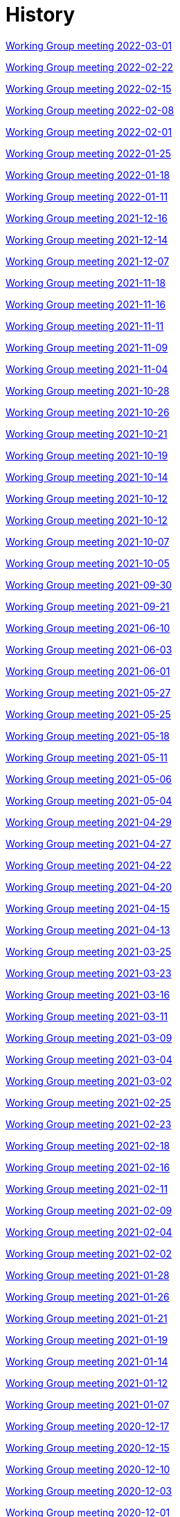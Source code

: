 = History

xref:notes/2022-03-01-wgm.adoc[Working Group meeting 2022-03-01]

xref:notes/2022-02-22-wgm.adoc[Working Group meeting 2022-02-22]

xref:notes/2022-02-15-wgm.adoc[Working Group meeting 2022-02-15]

xref:notes/2022-02-08-wgm.adoc[Working Group meeting 2022-02-08]

xref:notes/2022-02-01-wgm.adoc[Working Group meeting 2022-02-01]

xref:notes/2022-01-25-wgm.adoc[Working Group meeting 2022-01-25]

xref:notes/2022-01-18-wgm.adoc[Working Group meeting 2022-01-18]

xref:notes/2022-01-11-wgm.adoc[Working Group meeting 2022-01-11]

xref:notes/2021-12-16-wgm.adoc[Working Group meeting 2021-12-16]

xref:notes/2021-12-14-wgm.adoc[Working Group meeting 2021-12-14]

xref:notes/2021-12-07-wgm.adoc[Working Group meeting 2021-12-07]

xref:notes/2021-11-18-wgm.adoc[Working Group meeting 2021-11-18]

xref:notes/2021-11-16-wgm.adoc[Working Group meeting 2021-11-16]

xref:notes/2021-11-11-wgm.adoc[Working Group meeting 2021-11-11]

xref:notes/2021-11-09-wgm.adoc[Working Group meeting 2021-11-09]

xref:notes/2021-11-04-wgm.adoc[Working Group meeting 2021-11-04]

xref:notes/2021-10-28-wgm.adoc[Working Group meeting 2021-10-28]

xref:notes/2021-10-26-wgm.adoc[Working Group meeting 2021-10-26]

xref:notes/2021-10-21-wgm.adoc[Working Group meeting 2021-10-21]

xref:notes/2021-10-19-wgm.adoc[Working Group meeting 2021-10-19]

xref:notes/2021-10-14-wgm.adoc[Working Group meeting 2021-10-14]

xref:notes/2021-10-12-wgm.adoc[Working Group meeting 2021-10-12]

xref:notes/2021-10-12-wgm.adoc[Working Group meeting 2021-10-12]

xref:notes/2021-10-07-wgm.adoc[Working Group meeting 2021-10-07]

xref:notes/2021-10-05-wgm.adoc[Working Group meeting 2021-10-05]

xref:notes/2021-09-30-wgm.adoc[Working Group meeting 2021-09-30]

xref:notes/2021-09-21-wgm.adoc[Working Group meeting 2021-09-21]

xref:notes/2021-06-10-wgm.adoc[Working Group meeting 2021-06-10]

xref:notes/2021-06-03-wgm.adoc[Working Group meeting 2021-06-03]

xref:notes/2021-06-10-wgm.adoc[Working Group meeting 2021-06-01]

xref:notes/2021-05-27-wgm.adoc[Working Group meeting 2021-05-27]

xref:notes/2021-05-25-wgm.adoc[Working Group meeting 2021-05-25]

xref:notes/2021-05-18-wgm.adoc[Working Group meeting 2021-05-18]

xref:notes/2021-05-11-wgm.adoc[Working Group meeting 2021-05-11]

xref:notes/2021-05-06-wgm.adoc[Working Group meeting 2021-05-06]

xref:notes/2021-05-04-wgm.adoc[Working Group meeting 2021-05-04]

xref:notes/2021-04-29-wgm.adoc[Working Group meeting 2021-04-29]

xref:notes/2021-04-27-wgm.adoc[Working Group meeting 2021-04-27]

xref:notes/2021-04-22-wgm.adoc[Working Group meeting 2021-04-22]

xref:notes/2021-04-20-wgm.adoc[Working Group meeting 2021-04-20]

xref:notes/2021-04-15-wgm.adoc[Working Group meeting 2021-04-15]

xref:notes/2021-04-13-wgm.adoc[Working Group meeting 2021-04-13]

xref:notes/2021-03-25-wgm.adoc[Working Group meeting 2021-03-25]

xref:notes/2021-03-23-wgm.adoc[Working Group meeting 2021-03-23]

xref:notes/2021-03-16-wgm.adoc[Working Group meeting 2021-03-16]

xref:notes/2021-03-11-wgm.adoc[Working Group meeting 2021-03-11]

xref:notes/2021-03-09-wgm.adoc[Working Group meeting 2021-03-09]

xref:notes/2021-03-04-wgm.adoc[Working Group meeting 2021-03-04]

xref:notes/2021-03-02-wgm.adoc[Working Group meeting 2021-03-02]

xref:notes/2021-02-25-wgm.adoc[Working Group meeting 2021-02-25]

xref:notes/2021-02-23-wgm.adoc[Working Group meeting 2021-02-23]

xref:notes/2021-02-18-wgm.adoc[Working Group meeting 2021-02-18]

xref:notes/2021-02-16-wgm.adoc[Working Group meeting 2021-02-16]

xref:notes/2021-02-11-wgm.adoc[Working Group meeting 2021-02-11]

xref:notes/2021-02-09-wgm.adoc[Working Group meeting 2021-02-09]

xref:notes/2021-02-04-wgm.adoc[Working Group meeting 2021-02-04]

xref:notes/2021-02-02-wgm.adoc[Working Group meeting 2021-02-02]

xref:notes/2021-01-28-wgm.adoc[Working Group meeting 2021-01-28]

xref:notes/2021-01-26-wgm.adoc[Working Group meeting 2021-01-26]

xref:notes/2021-01-21-wgm.adoc[Working Group meeting 2021-01-21]

xref:notes/2021-01-19-wgm.adoc[Working Group meeting 2021-01-19]

xref:notes/2021-01-14-wgm.adoc[Working Group meeting 2021-01-14]

xref:notes/2021-01-12-wgm.adoc[Working Group meeting 2021-01-12]

xref:notes/2021-01-07-wgm.adoc[Working Group meeting 2021-01-07]

xref:notes/2020-12-17-wgm.adoc[Working Group meeting 2020-12-17]

xref:notes/2020-12-15-wgm.adoc[Working Group meeting 2020-12-15]

xref:notes/2020-12-10-wgm.adoc[Working Group meeting 2020-12-10]

xref:notes/2020-12-03-wgm.adoc[Working Group meeting 2020-12-03]

xref:notes/2020-12-01-wgm.adoc[Working Group meeting 2020-12-01]

xref:notes/2020-11-26-wgm.adoc[Working Group meeting 2020-11-26]

xref:notes/2020-11-24-wgm.adoc[Working Group meeting 2020-11-24]

xref:notes/2020-11-19-wgm.adoc[Working Group meeting 2020-11-19]

xref:notes/2020-11-17-wgm.adoc[Working Group meeting 2020-11-17]

xref:notes/2020-11-12-wgm.adoc[Working Group meeting 2020-11-12]

xref:notes/2020-11-10-wgm.adoc[Working Group meeting 2020-11-10]

xref:notes/2020-11-05-wgm.adoc[Working Group meeting 2020-11-05]

xref:notes/2020-11-03-wgm.adoc[Working Group meeting 2020-11-03]

xref:notes/2020-10-29-wgm.adoc[Working Group meeting 2020-10-29]

xref:notes/2020-10-27-wgm.adoc[Working Group meeting 2020-10-27]

xref:notes/2020-10-22-wgm.adoc[Working Group meeting 2020-10-22]

xref:notes/2020-10-20-wgm.adoc[Working Group meeting 2020-10-20]

xref:notes/2020-10-15-wgm.adoc[Working Group meeting 2020-10-15]

xref:notes/2020-10-13-wgm.adoc[Working Group meeting 2020-10-13]

xref:notes/2020-10-08-wgm.adoc[Working Group meeting 2020-10-08]

xref:notes/2020-10-06-wgm.adoc[Working Group meeting 2020-10-06]

xref:notes/2020-10-01-wgm.adoc[Working Group meeting 2020-10-01]

xref:notes/2020-09-29-wgm.adoc[Working Group meeting 2020-09-29]

xref:notes/2020-09-22-wgm.adoc[Working Group meeting 2020-09-22]

xref:notes/2020-09-17-wgm.adoc[Working Group meeting 2020-09-17]

xref:notes/2020-09-15-wgm.adoc[Working Group meeting 2020-09-15]

xref:notes/2020-09-10-wgm.adoc[Working Group meeting 2020-09-10]

xref:notes/2020-09-08-wgm.adoc[Working Group meeting 2020-09-08]

xref:notes/2020-09-08-wgm-tc440.adoc[Working Group and TC 440 meeting 2020-09-08]

xref:notes/2020-09-03-wgm.adoc[Working Group meeting 2020-09-03]

xref:notes/2020-09-01-wgm.adoc[Working Group meeting 2020-09-01]

xref:notes/2020-07-30-wgm.adoc[Working Group meeting 2020-07-30]

xref:notes/2020-07-28-wgm.adoc[Working Group meeting 2020-07-28]

xref:notes/2020-07-23-wgm.adoc[Working Group meeting 2020-07-23]

xref:notes/2020-07-16-wgm.adoc[Working Group meeting 2020-07-16, 2020-07-14, 2020-07-09, 2020-07-07]

xref:notes/2020-07-02-wgm.adoc[Working Group meeting 2020-07-02]

xref:notes/2020-06-30-wgm.adoc[Working Group meeting 2020-06-30]

xref:notes/2020-06-25-wgm.adoc[Working Group meeting 2020-06-25]

xref:notes/2020-06-18-wgm.adoc[Working Group meeting 2020-06-18]

xref:notes/2020-06-11-wgm.adoc[Working Group meeting 2020-06-11, 2020-06-09]

xref:notes/2020-06-04-wgm.adoc[Working Group meeting 2020-06-04]

xref:notes/2020-06-02-wgm.adoc[Working Group meeting 2020-06-02]

xref:notes/2020-05-28-wgm.adoc[Working Group meeting 2020-05-28]

xref:notes/2020-05-26-wgm.adoc[Working Group meeting 2020-05-26, 2020-05-19]

xref:notes/2020-05-14-wgm.adoc[Working Group meeting 2020-05-14]

xref:notes/2020-05-12-wgm.adoc[Working Group meeting 2020-05-12]

xref:notes/2020-05-07-wgm.adoc[Working Group meeting 2020-05-07, 2020-05-05]

xref:notes/2020-04-30-wgm.adoc[Working Group meeting 2020-04-30]

xref:notes/2020-04-28-wgm.adoc[Working Group meeting 2020-04-28]

xref:notes/2020-04-23-wgm.adoc[Working Group meeting 2020-04-23]

xref:notes/2020-04-21-wgm.adoc[Working Group meeting 2020-04-21]

xref:notes/2020-04-17-wgm.adoc[Working Group meeting 2020-04-17, 2020-04-16, 2020-04-15, 2020-04-14]

xref:notes/2020-04-07-wgm.adoc[Working Group meeting 2020-04-07]

xref:notes/2020-04-02-wgm.adoc[Working Group meeting 2020-04-02, 2020-03-31]

xref:notes/2020-03-26-wgm.adoc[Working Group meeting 2020-03-26, 2020-03-24]

xref:notes/2020-03-19-wgm.adoc[Working Group meeting 2020-03-19]

xref:notes/2020-03-17-wgm.adoc[Working Group meeting 2020-03-17]

xref:notes/2020-03-12-wgm.adoc[Working Group meeting 2020-03-12]

xref:notes/2020-03-10-wgm.adoc[Working Group meeting 2020-03-10]

xref:notes/2020-03-05-wgm.adoc[Working Group meeting 2020-03-05]

xref:notes/2020-03-03-wgm.adoc[Working Group meeting 2020-03-03]

xref:notes/2020-02-27-wgm.adoc[Working Group meeting 2020-02-27]

xref:notes/2020-02-26-wgm.adoc[Working Group meeting 2020-02-26]

xref:notes/2020-02-25-wgm.adoc[Working Group meeting 2020-02-25]

xref:notes/2020-02-20-wgm.adoc[Working Group meeting 2020-02-20]

xref:notes/2020-02-13-wgm.adoc[Working Group meeting 2020-02-13]

xref:notes/2020-02-11-wgm.adoc[Working Group meeting 2020-02-11]

xref:notes/2020-02-06-wgm.adoc[Working Group meeting 2020-02-06, 2020-02-04]

xref:notes/2020-01-30-wgm.adoc[Working Group meeting 2020-01-30]

xref:notes/2020-01-28-wgm.adoc[Working Group meeting 2020-01-28]

xref:notes/2020-01-21-wgm.adoc[Working Group meeting 2020-01-21]

xref:notes/2020-01-16-wgm.adoc[Working Group meeting 2020-01-16]

xref:notes/2020-01-14-wgm.adoc[Working Group meeting 2020-01-14]

xref:notes/2020-01-09-wgm.adoc[Working Group meeting 2020-01-09]

xref:notes/2020-01-07-wgm.adoc[Working Group meeting 2020-01-07]

xref:notes/2019-12-19-wgm.adoc[Working Group meeting 2019-12-19]

xref:notes/2019-12-17-wgm.adoc[Working Group meeting 2019-12-17]

xref:notes/2019-12-12-wgm.adoc[Working Group meeting 2019-12-12]

xref:notes/2019-12-10-wgm.adoc[Working Group meeting 2019-12-10]

xref:notes/2019-12-05-wgm.adoc[Working Group meeting 2019-12-05]

xref:notes/2019-12-03-wgm.adoc[Working Group meeting 2019-12-03]

xref:notes/2019-11-28-wgm.adoc[Working Group meeting 2019-11-28]

xref:notes/2019-11-26-wgm.adoc[Working Group meeting 2019-11-26]

xref:notes/2019-11-22-wgm.adoc[Working Group meeting 2019-11-22]

xref:notes/2019-11-21-wgm.adoc[Working Group meeting 2019-11-21]

xref:notes/2019-11-12-wgm.adoc[Working Group meeting 2019-11-12]

xref:notes/2019-11-11-wgm.adoc[Working Group meeting 2019-11-11]

xref:notes/2019-11-07-wgm.adoc[Working Group meeting 2019-11-07]

xref:notes/2019-11-05-wgm.adoc[Working Group meeting 2019-11-05]

xref:notes/2019-10-31-wgm.adoc[Working Group meeting 2019-10-31]

xref:notes/2019-10-29-wgm.adoc[Working Group meeting 2019-10-29]

xref:notes/2019-10-24-wgm.adoc[Working Group meeting 2019-10-24]

xref:notes/2019-10-22-wgm.adoc[Working Group meeting 2019-10-22]